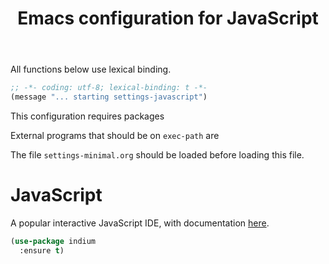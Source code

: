 #+TITLE: Emacs configuration for JavaScript
#+STARTUP: overview indent

All functions below use lexical binding.
#+begin_src emacs-lisp
;; -*- coding: utf-8; lexical-binding: t -*-
(message "... starting settings-javascript")
#+end_src

This configuration requires packages


External programs that should be on =exec-path= are


The file =settings-minimal.org= should be loaded before loading this
file.

* JavaScript

A popular interactive JavaScript IDE, with documentation [[https://indium.readthedocs.io/en/latest/index.html][here]].
#+begin_src emacs-lisp :tangle no
  (use-package indium
    :ensure t)
#+end_src
